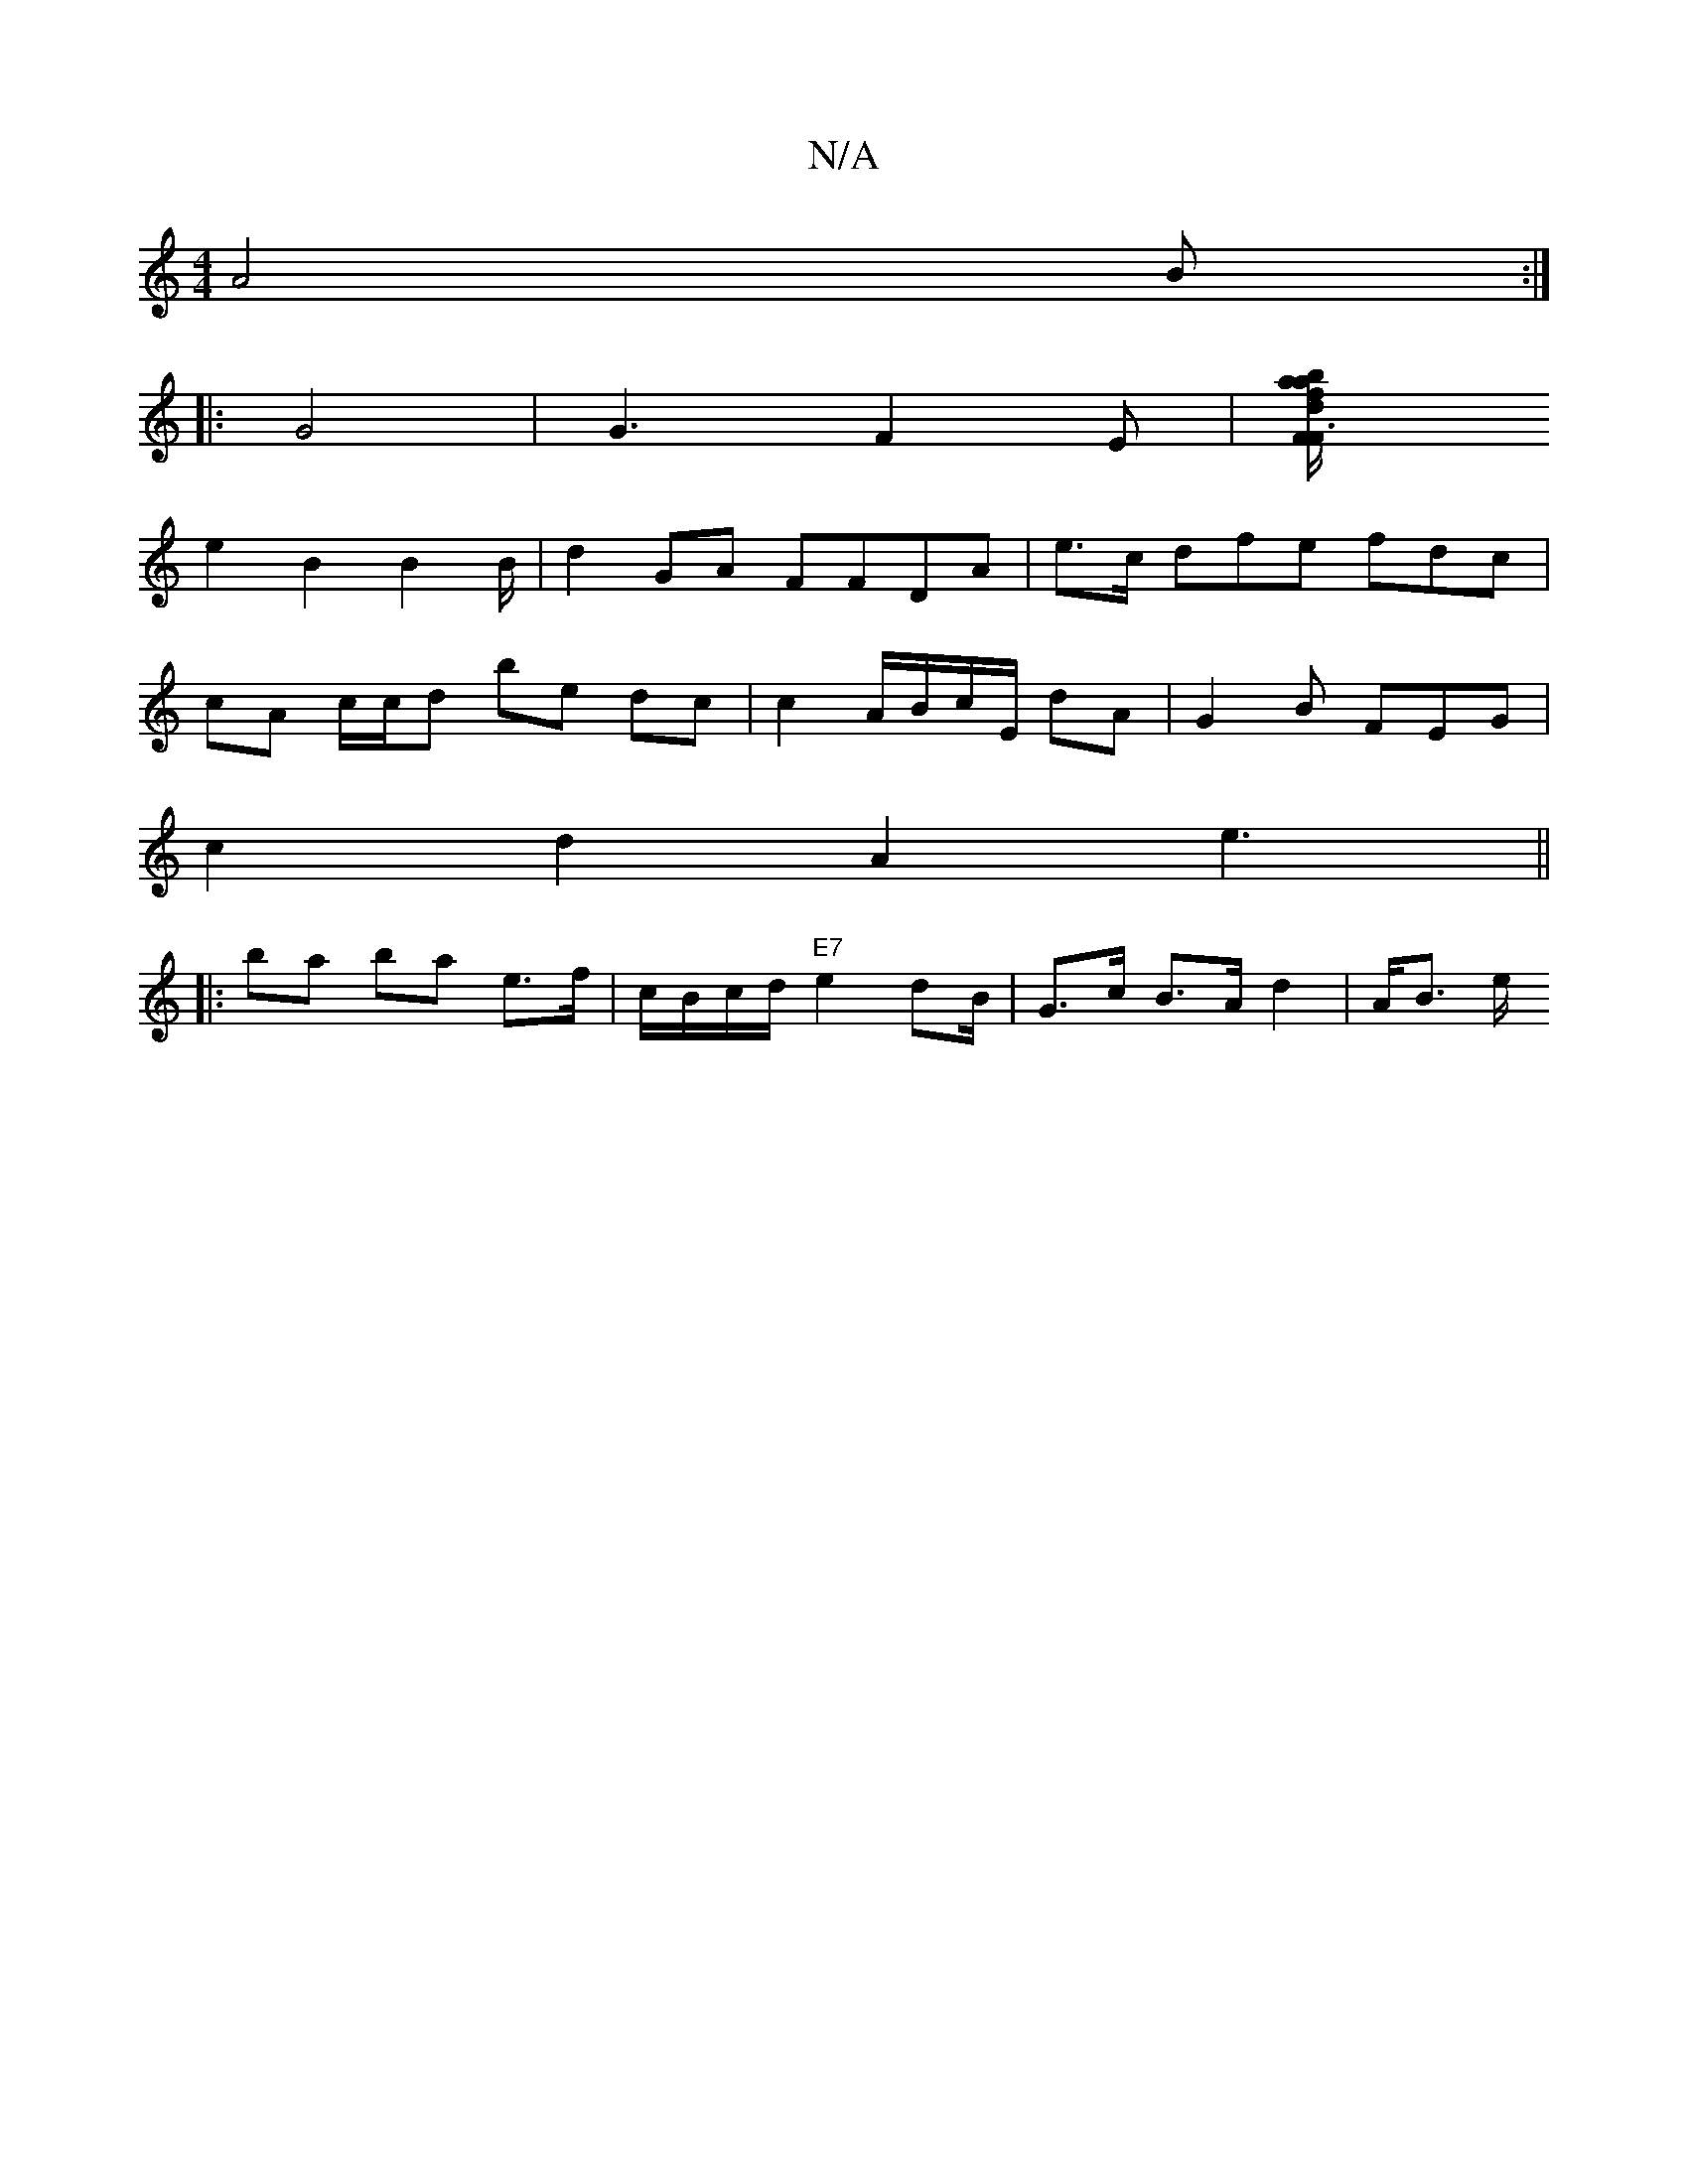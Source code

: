 X:1
T:N/A
M:4/4
R:N/A
K:Cmajor
2 A4 B :|
|: G4 | G3 F2E|[F2 F3 dba|af/g/ dB Bc/|
e2 B2 B2 B/|d2 GA FFDA|e>c dfe fdc|
cA c/c/d be dc | c2 A/B/c/E/ dA | G2 B FEG |
c2 d2 A2 e3||
|:ba ba e>f | c/B/c/d/ "E7"e2 d2/B/ | G>c B>A d2|A<B e/